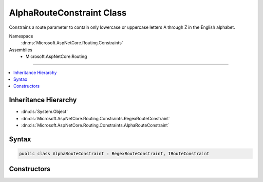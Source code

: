 

AlphaRouteConstraint Class
==========================






Constrains a route parameter to contain only lowercase or uppercase letters A through Z in the English alphabet.


Namespace
    :dn:ns:`Microsoft.AspNetCore.Routing.Constraints`
Assemblies
    * Microsoft.AspNetCore.Routing

----

.. contents::
   :local:



Inheritance Hierarchy
---------------------


* :dn:cls:`System.Object`
* :dn:cls:`Microsoft.AspNetCore.Routing.Constraints.RegexRouteConstraint`
* :dn:cls:`Microsoft.AspNetCore.Routing.Constraints.AlphaRouteConstraint`








Syntax
------

.. code-block:: csharp

    public class AlphaRouteConstraint : RegexRouteConstraint, IRouteConstraint








.. dn:class:: Microsoft.AspNetCore.Routing.Constraints.AlphaRouteConstraint
    :hidden:

.. dn:class:: Microsoft.AspNetCore.Routing.Constraints.AlphaRouteConstraint

Constructors
------------

.. dn:class:: Microsoft.AspNetCore.Routing.Constraints.AlphaRouteConstraint
    :noindex:
    :hidden:

    
    .. dn:constructor:: Microsoft.AspNetCore.Routing.Constraints.AlphaRouteConstraint.AlphaRouteConstraint()
    
        
    
        
        Initializes a new instance of the :any:`Microsoft.AspNetCore.Routing.Constraints.AlphaRouteConstraint` class.
    
        
    
        
        .. code-block:: csharp
    
            public AlphaRouteConstraint()
    

